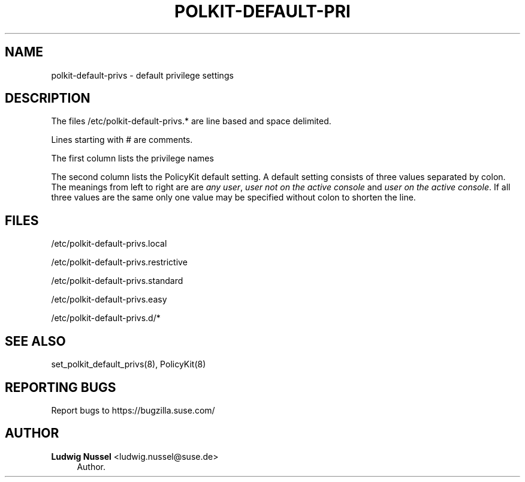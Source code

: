 '\" t
.\"     Title: polkit-default-privs
.\"    Author: Ludwig Nussel <ludwig.nussel@suse.de>
.\" Generator: DocBook XSL Stylesheets v1.79.1 <http://docbook.sf.net/>
.\"      Date: 02/04/2019
.\"    Manual: \ \&
.\"    Source: \ \&
.\"  Language: English
.\"
.TH "POLKIT\-DEFAULT\-PRI" "5" "02/04/2019" "\ \&" "\ \&"
.\" -----------------------------------------------------------------
.\" * Define some portability stuff
.\" -----------------------------------------------------------------
.\" ~~~~~~~~~~~~~~~~~~~~~~~~~~~~~~~~~~~~~~~~~~~~~~~~~~~~~~~~~~~~~~~~~
.\" http://bugs.debian.org/507673
.\" http://lists.gnu.org/archive/html/groff/2009-02/msg00013.html
.\" ~~~~~~~~~~~~~~~~~~~~~~~~~~~~~~~~~~~~~~~~~~~~~~~~~~~~~~~~~~~~~~~~~
.ie \n(.g .ds Aq \(aq
.el       .ds Aq '
.\" -----------------------------------------------------------------
.\" * set default formatting
.\" -----------------------------------------------------------------
.\" disable hyphenation
.nh
.\" disable justification (adjust text to left margin only)
.ad l
.\" -----------------------------------------------------------------
.\" * MAIN CONTENT STARTS HERE *
.\" -----------------------------------------------------------------
.SH "NAME"
polkit-default-privs \- default privilege settings
.SH "DESCRIPTION"
.sp
The files /etc/polkit\-default\-privs\&.* are line based and space delimited\&.
.sp
Lines starting with # are comments\&.
.sp
The first column lists the privilege names
.sp
The second column lists the PolicyKit default setting\&. A default setting consists of three values separated by colon\&. The meanings from left to right are are \fIany user\fR, \fIuser not on the active console\fR and \fIuser on the active console\fR\&. If all three values are the same only one value may be specified without colon to shorten the line\&.
.SH "FILES"
.sp
/etc/polkit\-default\-privs\&.local
.sp
/etc/polkit\-default\-privs\&.restrictive
.sp
/etc/polkit\-default\-privs\&.standard
.sp
/etc/polkit\-default\-privs\&.easy
.sp
/etc/polkit\-default\-privs\&.d/*
.SH "SEE ALSO"
.sp
set_polkit_default_privs(8), PolicyKit(8)
.SH "REPORTING BUGS"
.sp
Report bugs to https://bugzilla\&.suse\&.com/
.SH "AUTHOR"
.PP
\fBLudwig Nussel\fR <\&ludwig\&.nussel@suse\&.de\&>
.RS 4
Author.
.RE

